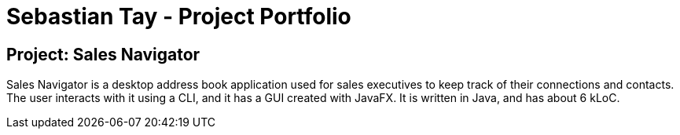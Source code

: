 = *Sebastian Tay - Project Portfolio*

== Project: Sales Navigator
Sales Navigator is a desktop address book application used for sales executives to keep track of their connections and contacts.
The user interacts with it using a CLI, and it has a GUI created with JavaFX. It is written in Java, and has about 6 kLoC.